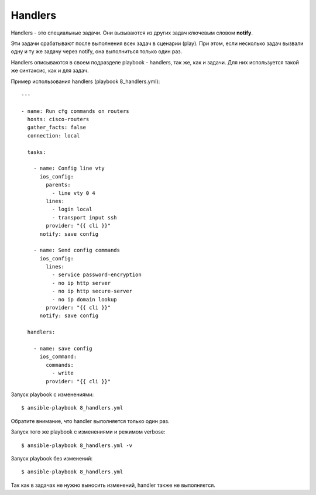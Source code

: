 Handlers
--------

Handlers - это специальные задачи. Они вызываются из других задач
ключевым словом **notify**.

Эти задачи срабатывают после выполнения всех задач в сценарии (play).
При этом, если несколько задач вызвали одну и ту же задачу через notify,
она выполниться только один раз.

Handlers описываются в своем подразделе playbook - handlers, так же, как
и задачи. Для них используется такой же синтаксис, как и для задач.

Пример использования handlers (playbook 8_handlers.yml):

::

    ---

    - name: Run cfg commands on routers
      hosts: cisco-routers
      gather_facts: false
      connection: local

      tasks:

        - name: Config line vty
          ios_config:
            parents:
              - line vty 0 4
            lines:
              - login local
              - transport input ssh
            provider: "{{ cli }}"
          notify: save config

        - name: Send config commands
          ios_config:
            lines:
              - service password-encryption
              - no ip http server
              - no ip http secure-server
              - no ip domain lookup
            provider: "{{ cli }}"
          notify: save config

      handlers:

        - name: save config
          ios_command:
            commands:
              - write
            provider: "{{ cli }}"

Запуск playbook с изменениями:

::

    $ ansible-playbook 8_handlers.yml

.. figure:: https://raw.githubusercontent.com/natenka/Ansible-for-network-engineers/master/images/8_handler.png

Обратите внимание, что handler выполняется только один раз.

Запуск того же playbook с изменениями и режимом verbose:

::

    $ ansible-playbook 8_handlers.yml -v

.. figure:: https://raw.githubusercontent.com/natenka/Ansible-for-network-engineers/master/images/8_handlers_verbose.png

Запуск playbook без изменений:

::

    $ ansible-playbook 8_handlers.yml

.. figure:: https://raw.githubusercontent.com/natenka/Ansible-for-network-engineers/master/images/8_handlers_no_change.png


Так как в задачах не нужно выносить изменений, handler также не
выполняется.
